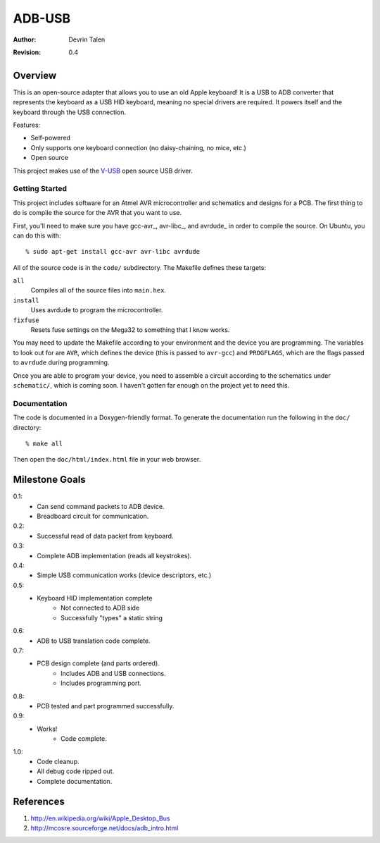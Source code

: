 =======
ADB-USB
=======

:Author: Devrin Talen
:Revision: 0.4

Overview
========
This is an open-source adapter that allows you to use an old Apple keyboard! It
is a USB to ADB converter that represents the keyboard as a USB HID keyboard,
meaning no special drivers are required. It powers itself and the keyboard
through the USB connection.

Features:

* Self-powered
* Only supports one keyboard connection (no daisy-chaining, no mice, etc.)
* Open source

This project makes use of the V-USB_ open source USB driver.

.. _V-USB: http://www.obdev.at/vusb/ 

Getting Started
---------------
This project includes software for an Atmel AVR microcontroller and schematics
and designs for a PCB. The first thing to do is compile the source for the AVR
that you want to use.

First, you'll need to make sure you have gcc-avr_, avr-libc_, and avrdude_ in
order to compile the source. On Ubuntu, you can do this with::

% sudo apt-get install gcc-avr avr-libc avrdude

All of the source code is in the ``code/`` subdirectory. The Makefile defines
these targets:

``all``
    Compiles all of the source files into ``main.hex``.

``install``
    Uses avrdude to program the microcontroller.

``fixfuse``
    Resets fuse settings on the Mega32 to something that I know works.

You may need to update the Makefile according to your environment and the
device you are programming. The variables to look out for are ``AVR``, which
defines the device (this is passed to ``avr-gcc``) and ``PROGFLAGS``, which are
the flags passed to ``avrdude`` during programming.

Once you are able to program your device, you need to assemble a circuit
according to the schematics under ``schematic/``, which is coming soon. I
haven't gotten far enough on the project yet to need this.

Documentation
-------------
The code is documented in a Doxygen-friendly format. To generate the
documentation run the following in the ``doc/`` directory::

% make all

Then open the ``doc/html/index.html`` file in your web browser.


Milestone Goals
===============
0.1:
	* Can send command packets to ADB device.
	* Breadboard circuit for communication.

0.2:
	* Successful read of data packet from keyboard.

0.3:
	* Complete ADB implementation (reads all keystrokes).

0.4:
    * Simple USB communication works (device descriptors, etc.)

0.5:
    * Keyboard HID implementation complete
        * Not connected to ADB side
        * Successfully "types" a static string

0.6:
    * ADB to USB translation code complete.

0.7:
    * PCB design complete (and parts ordered).
        * Includes ADB and USB connections.
        * Includes programming port.

0.8:
    * PCB tested and part programmed successfully.

0.9:
    * Works!
	* Code complete.

1.0:
    * Code cleanup.
    * All debug code ripped out.
    * Complete documentation.

References
==========
1.  http://en.wikipedia.org/wiki/Apple_Desktop_Bus
2.  http://mcosre.sourceforge.net/docs/adb_intro.html
